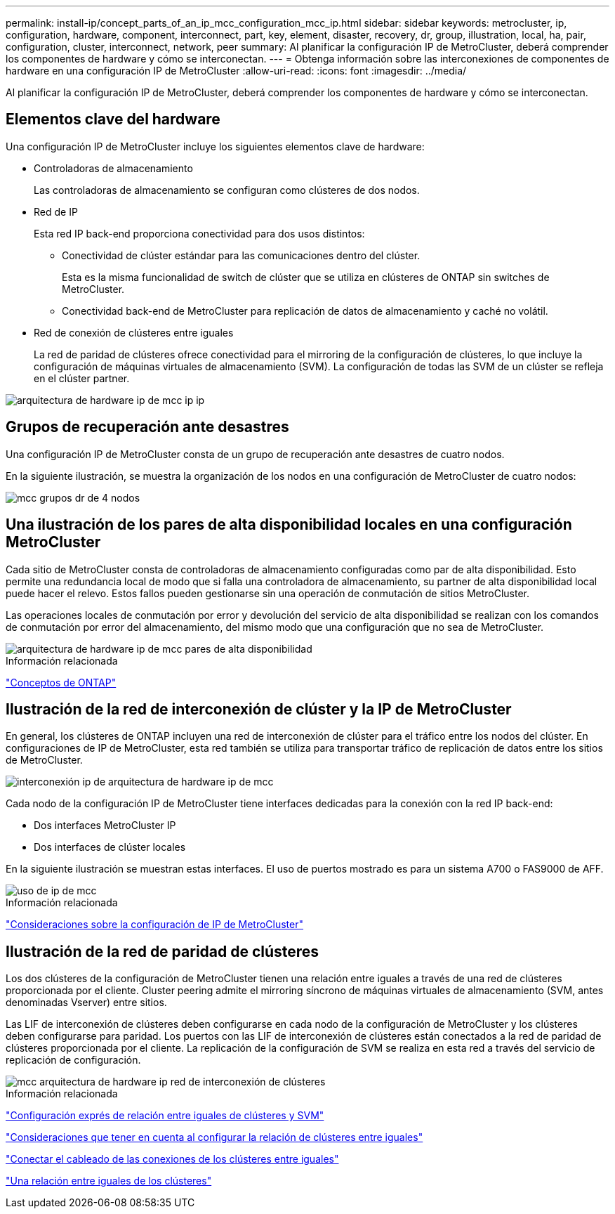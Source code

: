 ---
permalink: install-ip/concept_parts_of_an_ip_mcc_configuration_mcc_ip.html 
sidebar: sidebar 
keywords: metrocluster, ip, configuration, hardware, component, interconnect, part, key, element, disaster, recovery, dr, group, illustration, local, ha, pair, configuration, cluster, interconnect, network, peer 
summary: Al planificar la configuración IP de MetroCluster, deberá comprender los componentes de hardware y cómo se interconectan. 
---
= Obtenga información sobre las interconexiones de componentes de hardware en una configuración IP de MetroCluster
:allow-uri-read: 
:icons: font
:imagesdir: ../media/


[role="lead"]
Al planificar la configuración IP de MetroCluster, deberá comprender los componentes de hardware y cómo se interconectan.



== Elementos clave del hardware

Una configuración IP de MetroCluster incluye los siguientes elementos clave de hardware:

* Controladoras de almacenamiento
+
Las controladoras de almacenamiento se configuran como clústeres de dos nodos.

* Red de IP
+
Esta red IP back-end proporciona conectividad para dos usos distintos:

+
** Conectividad de clúster estándar para las comunicaciones dentro del clúster.
+
Esta es la misma funcionalidad de switch de clúster que se utiliza en clústeres de ONTAP sin switches de MetroCluster.

** Conectividad back-end de MetroCluster para replicación de datos de almacenamiento y caché no volátil.


* Red de conexión de clústeres entre iguales
+
La red de paridad de clústeres ofrece conectividad para el mirroring de la configuración de clústeres, lo que incluye la configuración de máquinas virtuales de almacenamiento (SVM). La configuración de todas las SVM de un clúster se refleja en el clúster partner.



image::../media/mcc_ip_hardware_architecture_mcc_ip.gif[arquitectura de hardware ip de mcc ip ip]



== Grupos de recuperación ante desastres

Una configuración IP de MetroCluster consta de un grupo de recuperación ante desastres de cuatro nodos.

En la siguiente ilustración, se muestra la organización de los nodos en una configuración de MetroCluster de cuatro nodos:

image::../media/mcc_dr_groups_4_node.gif[mcc grupos dr de 4 nodos]



== Una ilustración de los pares de alta disponibilidad locales en una configuración MetroCluster

Cada sitio de MetroCluster consta de controladoras de almacenamiento configuradas como par de alta disponibilidad. Esto permite una redundancia local de modo que si falla una controladora de almacenamiento, su partner de alta disponibilidad local puede hacer el relevo. Estos fallos pueden gestionarse sin una operación de conmutación de sitios MetroCluster.

Las operaciones locales de conmutación por error y devolución del servicio de alta disponibilidad se realizan con los comandos de conmutación por error del almacenamiento, del mismo modo que una configuración que no sea de MetroCluster.

image::../media/mcc_ip_hardware_architecture_ha_pairs.gif[arquitectura de hardware ip de mcc pares de alta disponibilidad]

.Información relacionada
https://docs.netapp.com/ontap-9/topic/com.netapp.doc.dot-cm-concepts/home.html["Conceptos de ONTAP"]



== Ilustración de la red de interconexión de clúster y la IP de MetroCluster

En general, los clústeres de ONTAP incluyen una red de interconexión de clúster para el tráfico entre los nodos del clúster. En configuraciones de IP de MetroCluster, esta red también se utiliza para transportar tráfico de replicación de datos entre los sitios de MetroCluster.

image::../media/mcc_ip_hardware_architecture_ip_interconnect.png[interconexión ip de arquitectura de hardware ip de mcc]

Cada nodo de la configuración IP de MetroCluster tiene interfaces dedicadas para la conexión con la red IP back-end:

* Dos interfaces MetroCluster IP
* Dos interfaces de clúster locales


En la siguiente ilustración se muestran estas interfaces. El uso de puertos mostrado es para un sistema A700 o FAS9000 de AFF.

image::../media/mcc_ip_lif_usage.gif[uso de ip de mcc]

.Información relacionada
link:concept_considerations_mcip.html["Consideraciones sobre la configuración de IP de MetroCluster"]



== Ilustración de la red de paridad de clústeres

Los dos clústeres de la configuración de MetroCluster tienen una relación entre iguales a través de una red de clústeres proporcionada por el cliente. Cluster peering admite el mirroring síncrono de máquinas virtuales de almacenamiento (SVM, antes denominadas Vserver) entre sitios.

Las LIF de interconexión de clústeres deben configurarse en cada nodo de la configuración de MetroCluster y los clústeres deben configurarse para paridad. Los puertos con las LIF de interconexión de clústeres están conectados a la red de paridad de clústeres proporcionada por el cliente. La replicación de la configuración de SVM se realiza en esta red a través del servicio de replicación de configuración.

image::../media/mcc_ip_hardware_architecture_cluster_peering_network.gif[mcc arquitectura de hardware ip red de interconexión de clústeres]

.Información relacionada
http://docs.netapp.com/ontap-9/topic/com.netapp.doc.exp-clus-peer/home.html["Configuración exprés de relación entre iguales de clústeres y SVM"]

link:concept_considerations_peering.html["Consideraciones que tener en cuenta al configurar la relación de clústeres entre iguales"]

link:task_cable_other_connections.html["Conectar el cableado de las conexiones de los clústeres entre iguales"]

link:task_sw_config_configure_clusters.html#peering-the-clusters["Una relación entre iguales de los clústeres"]
